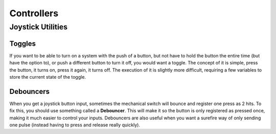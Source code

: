 Controllers
===========

.. py:class:: XboxController(port)

	When using an Xbox controller, there is a more specific version of a joystick provided. Using the :code:`wpilib.XboxController` class as your joystick class (instead of :code:`wpilib.Joystick`), there are some specific functions that are given. 

==================
Joystick Utilities
==================

Toggles
-------
If you want to be able to turn on a system with the push of a button, but not have to hold the button the entire time (but have the option to), or push a different button to turn it off, you would want a toggle. The concept of it is simple, press the button, it turns on, press it again, it turns off. The execution of it is slightly more difficult, requiring a few variables to store the current state of the toggle.

.. tabs::

    .. code-tab:: java

		public class MyRobot extends IterativeRobot{
			public void robotInit(){
				Joystick joystick = new Joystick(0);
			}

			boolean toggleOn = false;
			boolean togglePressed = false;

			public void teleopPeriodic(){
				if(joystick.getRawButton(1)){
					if(!togglePressed){
						toggleOn = !toggleOn;
						togglePressed = true;
					}
				}else{
					togglePressed = false;
				}
				if(toggleOn){
					// Do something when toggled on
				}else{
					// Do something when toggled off
				}
			}
		}

    .. code-tab:: c++

		This still needs to be done. If you'd like to do it, fork the github repository at https://github.com/FRC-PDR/ProgrammingDoneRight

    .. code-tab:: py

		'''
		NOTE: Uses robotpy_ext/control/toggle.py, which isn't
		merged with the latest version of robotpy yet (v2017.1.5)
		'''
		class MyRobot(wpilib.IterativeRobot):
			def robotInit(self):
				self.joystick = wpilib.Joystick(0)
				self.toggle = Toggle(self.joystick, 0)

			def teleopPeriodic(self):
				if self.toggle:
					# Do something when button pressed
				if self.toggle.on:
					# Do Something when toggled on
				if self.toggle.off:
					# Do Something when toggled off

Debouncers
----------
When you get a joystick button input, sometimes the mechanical switch will bounce and register one press as 2 hits. To fix this, you should use something called a **Debouncer**. This will make it so the button is only registered as pressed once, making it much easier to control your inputs. Debouncers are also useful when you want a surefire way of only sending one pulse (instead having to press and release really quickly).

.. tabs::

	.. code-tab:: java

		public class MyRobot extends IterativeRobot{
			public void robotInit(){
				Joystick joystick = new Joystick(0);
				ButtonDebouncer debouncer = new ButtonDebouncer(joystick, 1, .5);
			}


			public void teleopPeriodic(){
				if(debouncer.get()){
					System.out.print() // This print statement will only get called every .5 seconds
				}
			}
		}

		public class ButtonDebouncer(){

			Joystick joystick;
			int buttonnum;
			double latest;
			double debounce_period;

			public ButtonDebouncer(Joystick joystick, int buttonnum){
				this.joystick = joystick;
				this.buttonnum = buttonnum;
				this.latest = 0;
				this.debounce_period = .5;
			}
			public ButtonDebouncer(Joystick joystick, int buttonnum, float period){
				this.joystick = joystick;
				this.buttonnum = buttonnum;
				this.latest = 0;
				this.debounce_period = period;
			}

			public void setDebouncePeriod(float period){
				this.debounce_period = period;
			}

			public boolean get(){
				double now = Timer.getFPGATimestamp();
				if(joystick.getRawButton(buttonnum)){
					if((now-latest) > debounce_period){
						latest = now;
						return true;
					}
				}
				return false;
			}
		}

	.. code-tab:: c++

		class MyRobot(wpilib.IterativeRobot){

		public:
			ButtonDebounce debouncer (joystick, 1, .5)
			public void teleopPeriodic()
			{
				if debouncer.get(){
					cout << endl; // This print line will only get called every .5 seconds
				}
			}
		}
		class ButtonDebouncer{

			Joystick joystick;
			int buttonnum;
			double latest;
			double debounce_period;

		public:
			ButtonDebouncer(Joystick joystick, int buttonnum){
				this.joystick = joystick;
				this.buttonnum = buttonnum;
				this.latest = 0;
				this.debounce_period = .5;
			}
			ButtonDebouncer(Joystick joystick, int buttonnum, float period){
				this.joystick = joystick;
				this.buttonnum = buttonnum;
				this.latest = 0;
				this.debounce_period = period;
			}

			void setDebouncePeriod(float period){
				this.debounce_period = period;
			}

			bool get(){
				double now = Timer.getFPGATimestamp();
				if(joystick.getRawButton(buttonnum)){
					if((now-latest) > debounce_period){
						latest = now;
						return true;
					}
				}
				return false;
			}
		}

	.. code-tab:: py

		from robotpy_ext.control import ButtonDebouncer
		class MyRobot(wpilib.IterativeRobot):

			def robotInit(self):
				self.joystick1 = wpilib.Joystick(1)
				# Joystick object, Button Number, Period of time before button is pressed again
				self.button = ButtonDebouncer(self.joystick, 1, period=.5)

			def teleopPeriodic(self):
				if self.button.get():
					print() # This print statement will only get called every .5 seconds